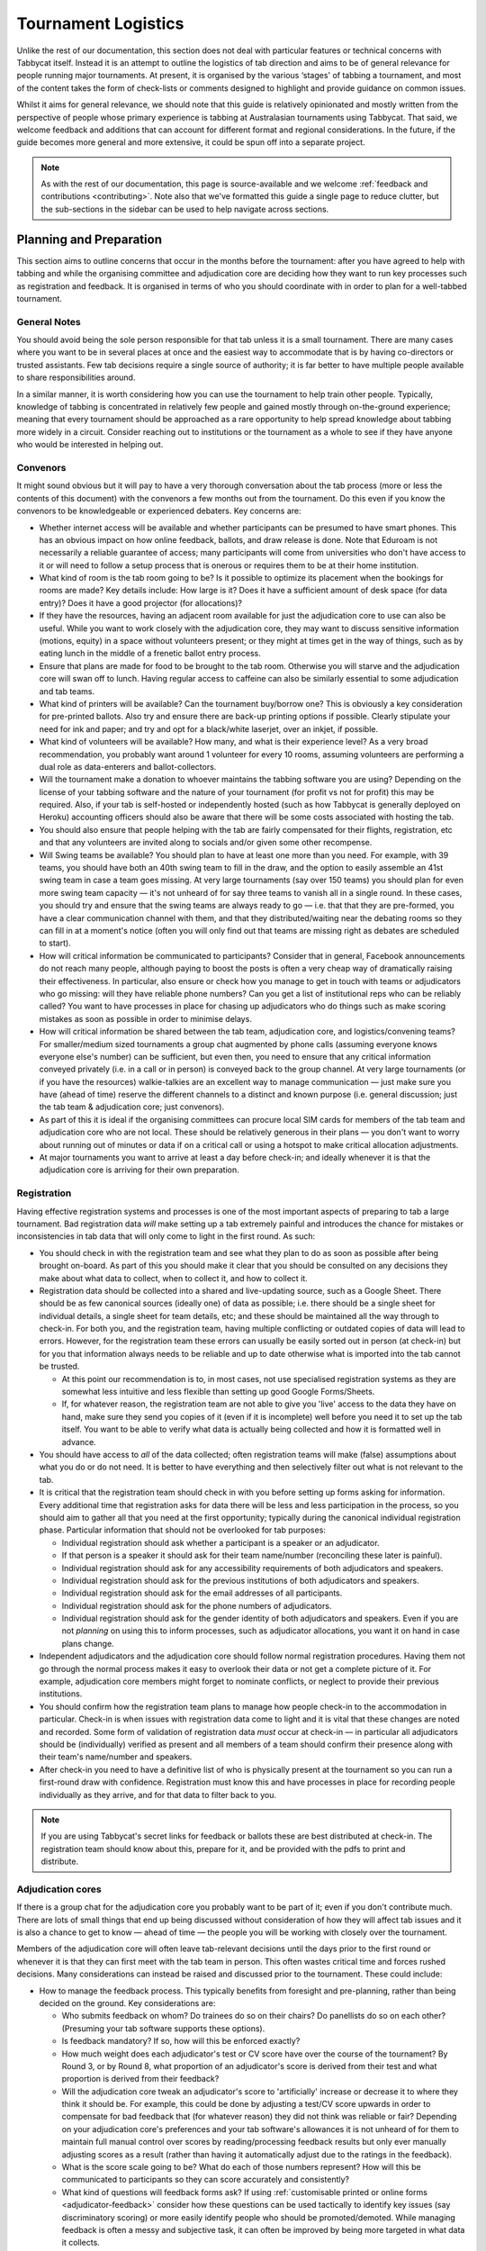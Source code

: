 .. tournament-logistics:

====================
Tournament Logistics
====================

Unlike the rest of our documentation, this section does not deal with particular features or technical concerns with Tabbycat itself. Instead it is an attempt to outline the logistics of tab direction and aims to be of general relevance for people running major tournaments. At present, it is organised by the various ‘stages' of tabbing a tournament, and most of the content takes the form of check-lists or comments designed to highlight and provide guidance on common issues.

Whilst it aims for general relevance, we should note that this guide is relatively opinionated and mostly written from the perspective of people whose primary experience is tabbing at Australasian tournaments using Tabbycat. That said, we welcome feedback and additions that can account for different format and regional considerations. In the future, if the guide becomes more general and more extensive, it could be spun off into a separate project.

.. note:: As with the rest of our documentation, this page is source-available and we welcome :ref:`feedback and contributions <contributing>`. Note also that we've formatted this guide a single page to reduce clutter, but the sub-sections in the sidebar can be used to help navigate across sections.

Planning and Preparation
========================

This section aims to outline concerns that occur in the months before the tournament: after you have agreed to help with tabbing and while the organising committee and adjudication core are deciding how they want to run key processes such as registration and feedback. It is organised in terms of who you should coordinate with in order to plan for a well-tabbed tournament.

General Notes
-------------

You should avoid being the sole person responsible for that tab unless it is a small tournament. There are many cases where you want to be in several places at once and the easiest way to accommodate that is by having co-directors or trusted assistants. Few tab decisions require a single source of authority; it is far better to have multiple people available to share responsibilities around.

In a similar manner, it is worth considering how you can use the tournament to help train other people. Typically, knowledge of tabbing is concentrated in relatively few people and gained mostly through on-the-ground experience; meaning that every tournament should be approached as a rare opportunity to help spread knowledge about tabbing more widely in a circuit. Consider reaching out to institutions or the tournament as a whole to see if they have anyone who would be interested in helping out.

Convenors
---------

It might sound obvious but it will pay to have a very thorough conversation about the tab process (more or less the contents of this document) with the convenors a few months out from the tournament. Do this even if you know the convenors to be knowledgeable or experienced debaters. Key concerns are:

.. rst-class:: spaced-list

- Whether internet access will be available and whether participants can be presumed to have smart phones. This has an obvious impact on how online feedback, ballots, and draw release is done. Note that Eduroam is not necessarily a reliable guarantee of access; many participants will come from universities who don't have access to it or will need to follow a setup process that is onerous or requires them to be at their home institution.
- What kind of room is the tab room going to be? Is it possible to optimize its placement when the bookings for rooms are made? Key details include: How large is it? Does it have a sufficient amount of desk space (for data entry)? Does it have a good projector (for allocations)?
- If they have the resources, having an adjacent room available for just the adjudication core to use can also be useful. While you want to work closely with the adjudication core, they may want to discuss sensitive information (motions, equity) in a space without volunteers present; or they might at times get in the way of things, such as by eating lunch in the middle of a frenetic ballot entry process.
- Ensure that plans are made for food to be brought to the tab room. Otherwise you will starve and the adjudication core will swan off to lunch. Having regular access to caffeine can also be similarly essential to some adjudication and tab teams.
- What kind of printers will be available? Can the tournament buy/borrow one? This is obviously a key consideration for pre-printed ballots. Also try and ensure there are back-up printing options if possible. Clearly stipulate your need for ink and paper; and try and opt for a black/white laserjet, over an inkjet, if possible.
- What kind of volunteers will be available? How many, and what is their experience level? As a very broad recommendation, you probably want around 1 volunteer for every 10 rooms, assuming volunteers are performing a dual role as data-enterers and ballot-collectors.
- Will the tournament make a donation to whoever maintains the tabbing software you are using? Depending on the license of your tabbing software and the nature of your tournament (for profit vs not for profit) this may be required. Also, if your tab is self-hosted or independently hosted (such as how Tabbycat is generally deployed on Heroku) accounting officers should also be aware that there will be some costs associated with hosting the tab.
- You should also ensure that people helping with the tab are fairly compensated for their flights, registration, etc and that any volunteers are invited along to socials and/or given some other recompense.
- Will Swing teams be available? You should plan to have at least one more than you need. For example, with 39 teams, you should have both an 40th swing team to fill in the draw, and the option to easily assemble an 41st swing team in case a team goes missing. At very large tournaments (say over 150 teams) you should plan for even more swing team capacity — it's not unheard of for say three teams to vanish all in a single round. In these cases, you should try and ensure that the swing teams are always ready to go — i.e. that that they are pre-formed, you have a clear communication channel with them, and that they distributed/waiting near the debating rooms so they can fill in at a moment's notice (often you will only find out that teams are missing right as debates are scheduled to start).
- How will critical information be communicated to participants? Consider that in general, Facebook announcements do not reach many people, although paying to boost the posts is often a very cheap way of dramatically raising their effectiveness. In particular, also ensure or check how you manage to get in touch with teams or adjudicators who go missing: will they have reliable phone numbers? Can you get a list of institutional reps who can be reliably called? You want to have processes in place for chasing up adjudicators who do things such as make scoring mistakes as soon as possible in order to minimise delays.
- How will critical information be shared between the tab team, adjudication core, and logistics/convening teams? For smaller/medium sized tournaments a group chat augmented by phone calls (assuming everyone knows everyone else's number) can be sufficient, but even then, you need to ensure that any critical information conveyed privately (i.e. in a call or in person) is conveyed back to the group channel. At very large tournaments (or if you have the resources) walkie-talkies are an excellent way to manage communication — just make sure you have (ahead of time) reserve the different channels to a distinct and known purpose (i.e. general discussion; just the tab team & adjudication core; just convenors).
- As part of this it is ideal if the organising committees can procure local SIM cards for members of the tab team and adjudication core who are not local. These should be relatively generous in their plans — you don't want to worry about running out of minutes or data if on a critical call or using a hotspot to make critical allocation adjustments.
- At major tournaments you want to arrive at least a day before check-in; and ideally whenever it is that the adjudication core is arriving for their own preparation.

Registration
------------

Having effective registration systems and processes is one of the most important aspects of preparing to tab a large tournament. Bad registration data *will* make setting up a tab extremely painful and introduces the chance for mistakes or inconsistencies in tab data that will only come to light in the first round. As such:

.. rst-class:: spaced-list

- You should check in with the registration team and see what they plan to do as soon as possible after being brought on-board. As part of this you should make it clear that you should be consulted on any decisions they make about what data to collect, when to collect it, and how to collect it.
- Registration data should be collected into a shared and live-updating source, such as a Google Sheet. There should be as few canonical sources (ideally one) of data as possible; i.e. there should be a single sheet for individual details, a single sheet for team details, etc; and these should be maintained all the way through to check-in. For both you, and the registration team, having multiple conflicting or outdated copies of data will lead to errors. However, for the registration team these errors can usually be easily sorted out in person (at check-in) but for you that information always needs to be reliable and up to date otherwise what is imported into the tab cannot be trusted.

  - At this point our recommendation is to, in most cases, not use specialised registration systems as they are somewhat less intuitive and less flexible than setting up good Google Forms/Sheets.

  - If, for whatever reason, the registration team are not able to give you 'live' access to the data they have on hand, make sure they send you copies of it (even if it is incomplete) well before you need it to set up the tab itself. You want to be able to verify what data is actually being collected and how it is formatted well in advance.

- You should have access to *all* of the data collected; often registration teams will make (false) assumptions about what you do or do not need. It is better to have everything and then selectively filter out what is not relevant to the tab.
- It is critical that the registration team should check in with you before setting up forms asking for information. Every additional time that registration asks for data there will be less and less participation in the process, so you should aim to gather all that you need at the first opportunity; typically during the canonical individual registration phase. Particular information that should not be overlooked for tab purposes:

  - Individual registration should ask whether a participant is a speaker or an adjudicator.
  - If that person is a speaker it should ask for their team name/number (reconciling these later is painful).
  - Individual registration should ask for any accessibility requirements of both adjudicators and speakers.
  - Individual registration should ask for the previous institutions of both adjudicators and speakers.
  - Individual registration should ask for the email addresses of all participants.
  - Individual registration should ask for the phone numbers of adjudicators.
  - Individual registration should ask for the gender identity of both adjudicators and speakers. Even if you are not *planning* on using this to inform processes, such as adjudicator allocations, you want it on hand in case plans change.

- Independent adjudicators and the adjudication core should follow normal registration procedures. Having them not go through the normal process makes it easy to overlook their data or not get a complete picture of it. For example, adjudication core members might forget to nominate conflicts, or neglect to provide their previous institutions.
- You should confirm how the registration team plans to manage how people check-in to the accommodation in particular. Check-in is when issues with registration data come to light and it is vital that these changes are noted and recorded. Some form of validation of registration data *must* occur at check-in — in particular all adjudicators should be (individually) verified as present and all members of a team should confirm their presence along with their team's name/number and speakers.
- After check-in you need to have a definitive list of who is physically present at the tournament so you can run a first-round draw with confidence. Registration must know this and have processes in place for recording people individually as they arrive, and for that data to filter back to you.

.. note:: If you are using Tabbycat's secret links for feedback or ballots these are best distributed at check-in. The registration team should know about this, prepare for it, and be provided with the pdfs to print and distribute.

Adjudication cores
------------------

If there is a group chat for the adjudication core you probably want to be part of it; even if you don't contribute much. There are lots of small things that end up being discussed without consideration of how they will affect tab issues and it is also a chance to get to know — ahead of time — the people you will be working with closely over the tournament.

Members of the adjudication core will often leave tab-relevant decisions until the days prior to the first round or whenever it is that they can first meet with the tab team in person. This often wastes critical time and forces rushed decisions. Many considerations can instead be raised and discussed prior to the tournament. These could include:

.. rst-class:: spaced-list

- How to manage the feedback process. This typically benefits from foresight and pre-planning, rather than being decided on the ground. Key considerations are:

  .. rst-class:: spaced-list

  - Who submits feedback on whom? Do trainees do so on their chairs? Do panellists do so on each other? (Presuming your tab software supports these options).
  - Is feedback mandatory? If so, how will this be enforced exactly?
  - How much weight does each adjudicator's test or CV score have over the course of the tournament? By Round 3, or by Round 8, what proportion of an adjudicator's score is derived from their test and what proportion is derived from their feedback?
  - Will the adjudication core tweak an adjudicator's score to 'artificially' increase or decrease it to where they think it should be. For example, this could be done by adjusting a test/CV score upwards in order to compensate for bad feedback that (for whatever reason) they did not think was reliable or fair? Depending on your adjudication core's preferences and your tab software's allowances it is not unheard of for them to maintain full manual control over scores by reading/processing feedback results but only ever manually adjusting scores as a result (rather than having it automatically adjust due to the ratings in the feedback).
  - What is the score scale going to be? What do each of those numbers represent? How will this be communicated to participants so they can score accurately and consistently?
  - What kind of questions will feedback forms ask? If using :ref:`customisable printed or online forms <adjudicator-feedback>` consider how these questions can be used tactically to identify key issues (say discriminatory scoring) or more easily identify people who should be promoted/demoted. While managing feedback is often a messy and subjective task, it can often be improved by being more targeted in what data it collects.
  - How will feedback be monitored, and how will this information feed back into the scores and allocations? At large tournaments it is not unusual for an adjudication core member to sit off each round to review and process feedback — there isn't really a good stretch of available time to do so otherwise. However even if doing this note that there are communication issues to manage here, as each adjudication core member will each end up with a relatively incomplete overview of the total volume of feedback.

- If possible it's nice to plan in advance for when the tab will be released (i.e. on the last night; the day after; etc.) as this often gets left to the last minute to be decided. Also the possibility of whether people can redact themselves from tabs should be raised, as that might be useful to inform participants of during online registration or tournament briefings. In a similar fashion, some adjudication cores might also want to limit speaker tabs to only a certain number of places, particularly at novice-centric tournaments.
- How to handle conflict collection; see the following section.
- How to handle the submission of scoresheets and feedback, primarily in terms of which parts of the process should be done online and offline. Some adjudication cores will have strong thoughts here; others will happily follow whatever you recommend. Key considerations:

  .. rst-class:: spaced-list

  - Paper-based feedback is much more taxing to enter than paper-based scoresheets —  typically there is much more of it; it asks for a greater variety of data; and it is submitted at inconsistent times. The one advantage is that it is easier to make feedback mandatory with paper, as you can ensure all teams and adjudicators have done so prior to leaving the room. Thus, in most cases, a good online feedback system is much more preferable than paper. If using paper be aware that you will need a lot of volunteers to ensure the feedback is collected promptly. If internet or smartphone access is limited at your tournament it is probably best to accommodate both paper-based and online methods.
  - The consequences of having incorrect or missing ballots are much more severe than for feedback. As such major tournaments use paper ballots in some form as the final stage in a checking process to ensure that the results of a debate are definitely correct — adjudicators will always make mistakes and while digital ballots can catch/prevent some types of error (i.e. a low point win) they can't catch others (assigning the wrong scores to the wrong speaker, nominating the wrong winning team, etc.). Assuming your software supports both options, the choice is thus whether to use a hybrid approach (online submission followed by paper verification) or to rely entirely on paper. A fully-paper based approach will be simpler for both yourself and adjudicators, and can be almost as efficient if you have a sufficient number of volunteers. In contrast, a hybrid approach will be potentially much faster if you are short of volunteers and if you expect that almost all adjudicators will have access to the internet, a smartphone, and are capable of following instructions.

.. note::  In some circuits, and when using some particular tab software, tournaments might run a 'dual tab' where there is a second, independent, version of the tab software and database into which all data is *also* entered. From what we understand this performs a dual role, as both a backup system that can take over from the main one (say if internet access drops) and as a way of verifying ballot data (by comparing draws or databases between software rather than having a two-step entry process operating for a single tab). This practice seems obsolete when working with modern web-based tab software that is capable of backing up and restoring to an offline system, but we would like to hear your feedback if you think that is not the case.

Conflicts/Clashes (registration/equity/adjudication core)
---------------------------------------------------------

.. rst-class:: spaced-list

- There should always be a *single* means of collecting conflicts (i.e. a single Google Sheet/Form) and all conflicts should go through it. Because the nature of this data is sensitive and evolving, there must be a single location where it can be easily captured and verified as having been entered into the tab. Conflicts data should never be spread across a loose collection of emails/personal messages/spreadsheets; otherwise keeping track and knowing which ones have been entered into the system will be painful and error prone. Get in touch with equity and registration in advance and make it clear that they should not make their own conflicts form; or if they've already made one, make sure you adopt it and have access/control of it.
- Conflicts should, ideally, *only be collected after a participants list has been published* and requests for people to nominate conflicts should also be sent out as few times as possible. Most people will only fill this form in once, so it is vital that when asked to nominate conflicts they have as much information as they need to do so comprehensively. Without a public and reasonably-complete participants list people will either nominate conflicts that are not present (wasting your time in cross-referencing data) or not realise someone is present and raise the conflict at a later, less opportune time.
- In some circuits only adjudicators are allowed to nominate conflicts because of the risk of teams using conflicts 'tactically' to block adjudicators that they think are terrible judges. However, having teams nominate conflicts can be useful: adjudicators may overlook a conflict or there may be equity-based reasons that a conflict is non-symmetrical. This trade-off can be handled in two ways:

  .. rst-class:: spaced-list

  - Not allow teams to nominate conflicts during registration; but allow them to approach equity teams before, or during, the tournament to identify the conflict. Equity can then raise the issue with the tab team and adjudication core and it can be added to the tab.
  - Allow teams to nominate conflicts during registration; but have the adjudication core review the data for 'tactical' conflicts. These are usually relatively easily identified, although can be overlooked if the adjudication core does not know the participants or their region/circuit well. The adjudication core can then override the conflict, discuss it with the teams, or raise it with equity. However, if going down this route, the tab team should discuss with the adjudication core how to manage this process well-ahead of the tournament, and ensure they actually do review the conflicts prior to the first round — otherwise it will likely surface during an allocation and become a major distraction during a critical time period.

- As mentioned in the previous section, the adjudication core (possibly with equity) should provide some degree of guidance about what kinds of debating-related conflicts should be provided. People should be able to self-define what constitutes a conflict, but there are circumstances where they are overly cautious and can be reassured that it is not necessary. The opposite problem may occur also, where many people may have a very high bar for what defines a conflict which could lead to perceptions of bias from other participants.
- Generally, it is preferable that each form nominates a single conflict, and people are asked to re-submit for each conflict they are adding.

  - To save you some hassle the conflict form should make this very clear (i.e. that one conflict = one submission; ensure the field labels reinforce this)
  - The conflict form should also make clear that you shouldn't use the form if you don't have any conflicts (i.e. people will submit 'None', 'None' etc)
  - The conflicts form should also make clear that adjudicator's don't need to submit a conflict for their current institution and that team's don't need to submit conflicts for adjudicators from their current institution.

- In poorly-structured conflict forms, identifying exactly who is doing the conflicting and who is being conflicted is a nightmare. You want to structure the questions to minimise this ambiguity. A form should definitely ask:

  - Who are you (the conflict-specifier)?
  - Are you a team or an adjudicator?
  - Which institution are you from?
  - If part of a team, which team are you in?
  - Who are you conflicting?
  - Are they a team or an adjudicator?
  - Which institution are they from?
  - If they are in a team, which team is it?
  - Have previously attended any other institutions; or have other reasons to conflict entire institutions? If so, specify those institutions.

- Note that this last question can be tricky to deal with; good tab software will let you conflict an adjudicator from an institution other than their own, but it is harder to mark an individual team as having members previously attending another institution. These circumstances are rare and typically very 'soft' conflicts but are probably best handled by creating individual conflicts between that team and adjudicators from the previous institution in question.
- Adjudication core members will often not nominate their own conflicts, instead presuming that they will notice and correct them during allocations. They often forget or overlook this. Their conflicts should be entered as per normal.

Scheduling (convenors / venue organisers)
-----------------------------------------

One of the easiest ways to have things run late is to set an unrealistic schedule. As much as possible the timing allocated to rounds (inclusive of events such as lunch or committee forums) should conform to an even distribution of how long it takes to process results and create a draw/allocation — you don't want to be in a position where particular rounds have too much time and others too little time to spend on allocations and other crucial tasks. This is something that should definitely be worked on in conjunction with convenors and other critical parties before they lock down timing details with food suppliers or the operators of the debating venues.

Note also that in most circumstances it is preferable to create a draw and allocation for the first round of the next day the night before the round is to begin. This time should be built into the schedule of the previous day, and raised with the adjudication core so they don't expect to be able to immediately depart after the day's rounds are done.

Below is the time taken within each round at Australs 2017. For context, this was neither a particular efficiently or inefficiently tabbed tournament. Notable details:

.. rst-class:: spaced-list

- The tournament was ~40 rooms each round and had access to 3-6 runners and data enterers. Paper ballots were pre-printed and distributed by runners to rooms prior to the debates starting, then collected sometime after the 15 minute deliberation period. Feedback was submitted online. At Australs all adjudicators (excluding trainees) submit their own ballots.
- The adjudication core were neither particularly slow nor fast in allocating adjudicators compared to other adjudication cores. At Australs most adjudication cores will create allocations by first running an automatic allocation then extensively tweaking the results.
- There were no serious issues that delayed the tabbing of any particular round beyond the routine and expected issues of last-minute draw changes, adjudicators producing incomprehensible ballots, etc.
- Whilst the tab ran relatively quickly, there were minor delays because of mismatches between the planned schedule and the optimal schedule from a tab perspective.
- A round at Australs takes around 2 hours from a debater's perspective: 30m of prep, ~60m for a debate, ~15m for deliberation, and ~15m for the oral adjudication and feedback.
- We didn't note the timing of data-entry in Round 8 as there was no time pressure. After data entry was finished, finalising and double-checking the breaks took through to ~7-8pm.

======================  ===============  ===============  ===============  ===============  ===============  ===============  ================  ===============
Day                     One                                                Two                                                Three
----------------------  -------------------------------------------------  -------------------------------------------------  ---------------------------------
Round                   1                2                3                4                5                6                7                 8
======================  ===============  ===============  ===============  ===============  ===============  ===============  ================  ===============
Draw generated          *Night prior**   12:43            16:12            19:17*           12:05            15:46            19:10*            12:07
Allocation finished     *Night prior**   13:17 ``+34m``   16:36 ``+24m``   20:28* ``+71m``  12:58 ``+53m``   16:24 ``+38m``   21:30* ``+140m``  13:25 ``+78m``
Motions released        09:28            13:50 ``+33m``   16:47 ``+11m``   09:22            13:14 ``+16m``   16:40 ``+16m``   9:30              14:18 ``+53m``
First ballot received   11:51 ``+143m``  15:46 ``+116m``  18:52 ``+125m``  11:18 ``+116m``  15:13 ``+119m``  18:40 ``+120m``  11:35 ``+125m``   ?
Last ballot confirmed   12:38 ``+47m``   16:07 ``+21m``   19:15 ``+23m``   12:05 ``+47m``   15:44 ``+31m``   19:09 ``+29m``   12:06 ``+31m``    ?
======================  ===============  ===============  ===============  ===============  ===============  ===============  ================  ===============

Tab Setup
=========

Setting up a tab site is the most technically challenging (or at least annoying) part of tabbing. It is where you need to reconcile large amounts of data and configure a variety of settings to ensure everything will run without issues during rounds. While this is often done a day or two before the tournament, ideally you should look to do as much as possible in the week or two beforehand where there is much less time pressure.

Importing data: workflow
------------------------

.. rst-class:: spaced-list

- First check with registration people if their data is complete, and if not who is missing. If it's only a few people it's viable (for tab purposes) to use place-holders for them, as long as you remember to follow up and edit their data manually later.
- Familiarise yourself with the different methods for importing data into your tabbing program. Typically, these include options for bulk-importing spreadsheets, for adding information piece-by-piece through a graphical interface, or a hybrid system. Depending on your tabbing software it may be easiest to first set up your tournament on a local copy of the tab (where it will be faster to rectify mistakes) and transfer the data to the live site when everything is mostly complete.

.. note:: If you are using Tabbycat our spreadsheet importer is definitely easiest to use on a local copy; however using the visual importer is perfectly viable for larger tournaments if you are not comfortable with the command line. When using the spreadsheet importer note that it will likely take several iterations to get the data to import cleanly as there will typically be small mismatches in speaker/institution names and the like.

- If the tournament (or the host society) has their own domain name and your tab software is self-hosted consider whether you want to set up the tab site on their domain so that the URL is nicer and/or easier to type.

.. note:: If you are using Tabbycat, and deploying to Heroku, be sure to read our documentation about the size of Postgres database your tournament will require. Setting up the correct size of database from the start is the best way to go, as transferring information at a later stage is a hassle and could delay the tab at inopportune times.

Importing data: regions/societies
---------------------------------

.. rst-class:: spaced-list

- Societies will often have special names that they like to use in draws (that are not the same as their institution's name or acronym). These can be gathered from institutional reps or from prior tabs. When in doubt, err on the colloquial / most recognisable name; particularly for formats where teams need to find each other prior to the debate.
- If your tabbing software has methods for assigning region information to teams and adjudicators (for diversity purposes) determine with the adjudication core the types of regions that will be used.

Importing data: participants
----------------------------

.. rst-class:: spaced-list

- Check you have emails/phone numbers included in your data that will be imported (presuming your tabbing software supports this) there are useful to have on hand later for either emailing out information or quickly following up errant adjudicators.
- Often, the easiest way to prepare registration data for tab imports is to create new tabs in the registration spreadsheet, and use referencing to automatically order and arrange their data into the format your tab software wants. If the registration data changes significantly this will also make it easier to re-import things.
- Often some adjudicators, typically local independents, may not be available for all rounds. Try and find out who this affects and when; once data has been imported you can :ref:`pre-check these adjudicators in and out of rounds <availability>` (if your tab software supports this; otherwise note it for later).
- Remember that the swing team(s) probably also need to be imported into the tab.

Data import: rooms
------------------

.. rst-class:: spaced-list

- Ideally you want not just a list of rooms, but also of their types and categories — i.e. what building a room is in and/or it will be coded so that participants can find it.
- You want to know if access to some rooms is conditional; i.e. if some rooms are only available for some rounds. Again, if your tab software supports it you can :ref:`record this availability information into the system <availability>` (once data is imported) otherwise you can note it for later.
- Registration should have collected information about accessibility requirements; they should be imported into your tab software (if it :ref:`supports automatically matching accessibility requirements <venue-constraints>`) or noted for later. In general you will also want to use a similar process to ensure that members of the adjudication core are assigned rooms that are close to the tab room.
- You also want some idea of priority; that is to say if some rooms are inconvenient (and you have more rooms than you need) they should be marked as a low priority so they will be allocated only if needed. Again, this might be automatically done by your tab software or something you will need to note and manually change after each draw is made.

Data import: adjudicator test/CV scores
---------------------------------------

- Ideally the adjudication core should do this themselves as they are marking the test or scoring CVs. If they won't, or you don't trust them with full tab access, be prepared to do so yourself.

Data import: tab access
-----------------------

- Set up user accounts for the adjudication core with dummy passwords (they can change them later).
- Set up user accounts for runners/assistants with dummy passwords (they can change them later).

.. note:: If using Tabbycat and using online ballots or feedback with the private URLs method, participants should be emailed out their private URLs before they start travelling to arrive at the tournament (i.e. when they have a reasonable chance of checking their email). This can be done using the inbuilt pages on Tabbycat, or by importing participants data into a service such as Mailchimp.

Pre-Rounds Setup
================

Setting up the tab room
-----------------------

This is typically the first order of business, as all future pre-round setup tasks (i.e. training the adjudication core, testing printing, etc.) are better for being done in the same space that will be used throughout the rounds. Once you're in the space there are a couple of small checks to run through before the larger question of how to arrange and use the space should be tackled:

.. rst-class:: spaced-list

- Check with convenors whether things can be left in the tab room overnight. If they can't you'll need to make plans for how to move any big items (printers; ballot stacks) to and from the tab room each day.
- Check that the internet access in the tab room is reliable.
- Check that the projector system works, both with whatever wired-in computer is in the room and when connected to your laptop.
- Check what items either yourself, or the organisers, have at hand and check if anything needs to be acquired before the next day. Critical items for tab rooms are typically:

  .. rst-class:: spaced-list

  - An extension cord with multi box; ideally a pair of each.
  - Whiteboard markers (assuming there is a whiteboard) otherwise permanent markers and large sheets of paper (i.e. A2) can suffice.
  - Boxes. Lots of boxes. Loose ballots are a source of confusion and error, so you want some way of temporarily storing ballots as they proceed through the entering and checking process. You probably want at least three large boxes (for ballots to-enter, ballots to-check, and finished ballots) but more will be useful.
  - Spare printing ink/toner, and paper for the printer. Ideally your paper would be multi-coloured, with each colour being used for a different round. Pastel colours are ideal, and you ideally want at least three different colours so that you don't have to repeat a colour within the same day. Be sure to calculate how many sheets you will need per round and ensure you have a generous number of spares.
  - If tabbing a format that can produce multiple ballots per-debate, staplers are essential to keep those ballots organised. Buy at least two sturdy ones.

- Non-essential, but often useful to have items:

  .. rst-class:: spaced-list

  - Whatever dongles/adapters you need to connect your laptop to the projectors, both in the tab room and in the briefing room.
  - An Ethernet cable (or two) as a backup option if WiFi drops or is overloaded.
  - Post-it notes are a great way to temporarily mark ballots with information; typically used to indicate ballots that need correcting.
  - You'll often need to make impromptu signs; sticky tape and/or blu-tack are good here
  - Spare pens for the people doing data entry to use
  - Trash bags for collecting rubbish as it accumulates
  - A Chrome Cast can occasionally be very useful if a projector or screen doesn't have accessible input cables or so that you can use a projector without having your laptop tethered to a particular podium and desk.

If you haven't already it's a good idea to check your printing setup by printing off a bunch of generic ballots and feedback forms to have on hand if the need arises (i.e. a ballot is missing and needs to go out ASAP; or if someone can't do feedback online and needs to do so on paper). At worst, the blank ballots you print can be used for the out-rounds. While printing these off, time how long it takes the printer to print say 25 ballots and extrapolate from that to figure out how long it will take to print the entire round's worth of ballots. Note that if printing off a round's ballots is relatively quick it can be useful to delay it in order to better accommodate any last-minute changes to the draw that happen post-announcement. It's also worth thinking about how you (or at least who will) group up the printed ballots in order to distribute them to runners.

At this point you should also set up whatever process you need for managing runners and the ballot collection process. At a minimum, this should probably be a spreadsheet or a list on a whiteboard outlining the different groups of rooms with spaces to mark in which runners are delivering/collecting ballots for each location. Who is running where might change from day to day and should be kept updated. It should also have some method for contacting each runner (i.e. a cell phone number).

The question of how to arrange the actual room is one with many answers, and is obviously shaped by the peculiarities of the space itself. However there needs to be some system behind it so that people know exactly where to go and what to do when there is time pressure.

The key consideration behind this system is typically the 'flow' of ballots: what happens after they are brought back from runners, but before they are completely entered into the system. Think through how you want this process to operate and how the space can be arranged to make each step as smooth as possible. Considerations:

.. rst-class:: spaced-list

- When runners initially return a big stack of ballots, what happens? They could be transferred directly to the data-enterers to start on, but it is often useful to have preliminary checks here in order to keep the job of the data-enterers as simple as possible. These checks could include:

  .. rst-class:: spaced-list

  - For formats with multiple ballots per-debate, you typically want to identify and staple together all the ballots from a given panel.
  - For tournaments where ballots are liable to go missing (or for when you have plenty of data-enterers and want peace of mind) it is worth using the :ref:`ballot 'check-in' system of your tab software <data-entry>` (if it has one) to mark off ballots as physically present in the tab room. This allows you to quickly identify which ballots are missing and begin tracking them down earlier than you would do otherwise if just waiting for the 'to enter' pile to be exhausted.
  - Depending on your preferences and resources, ballots could at this stage be checked for errors. This could include a basic sweep for missing information (i.e. totals) or a comprehensive sweep that includes checking math errors, ambiguous handwriting, low-point wins, etc.). While this will delay the time between ballots arriving and being entered, it will mean that you can start correcting ballots sooner, and lessens the burden on (potentially inexperienced) data-enterers to check and catch these. If you have many runners, and they are familiar with how debating scoring works, this is recommended.

- Once this preliminary step has occurred the next task is actually entering the ballots. The number of steps here is dependent on your tab software and tab settings; you might have had the 'draft' ballot be submitted online by chairs or you might have the whole two-step process of a 'draft' ballot entry and the 'confirmed' ballot entry taking place within the tab room. Considerations:

  .. rst-class:: spaced-list

  - Regardless of whether you are working with a one-step or a two-step process, you want to arrange the tables where data-enterers are sitting such that their need to move is minimised. That might mean either having a central inbox of ballots to enter in the centre of the tables (such that everyone can reach it) or having multiple 'clusters' of enterers around boxes.
  - If working with a two-step process you want those two steps to be an active part of the spatial arrangement. That is to say, typically there will be a grouping of enterers who are working on the initial ballot entry (clustered around a box or boxes) and then a separate 'downstream' grouping of enterers that work on confirming/validating those entries. Depending on the size of tournament and quantity of runners, you either want it so that individuals from the first group can easily pass their ballots to the box of the second group; i.e. by reaching across the table or walking a short distance. At huge tournaments, you might want a dedicated person to transfer ballots between boxes to prevent enterers having to get up.
  - In a two-step process people may need to transfer roles, as generally you want to prioritise entry and then validation. Often this isn't necessarily much more efficient, but if 'rebalancing' the roles make sure that the spaces assigned to each role can accommodate extra people, and that people physically move to occupy each role.
  - In general, you want to minimise the number of ballots that each enterer feels the need to 'hoard' to work through to keep the work evenly distributed. If people are taking a large number of ballots to process, at the final stages of entering some people will have a bunch to work through while others will be finished. Making it easy to collect and pass on ballots in the space itself helps cut down on this while keeping entry efficient.
  - While the exact spatial arrangement depends on your numbers and what furniture is available, a long rectangle is a good starting point as the ballot process is in general linear (check, enter, validate, finish). Typically, this might look like a series of tables in a row with enterers sitting on either side and with the various ballot boxes in the middle.
  - When ballots have finished being entered/validated there definitely should be some sort of final 'done' box. Take care how ballots are put here, a common source of error is people putting ballots there before they are fully finished.
  - When ballots need to be corrected you generally want to 'extract' them from this process and hand them off to a tab-director or assistant to chase up and collect. There should be a forethought process for managing this; and ideally a dedicated space for it to prevent ballots being lost and to make it easy to identify ongoing issues. This might look like a process of sticking a post-it note (outlining the error) to the ballot, and then pulling it from entry/validation and placing it on a desk. Ideally you also want one of the tab directors always *not* doing data entry so that they are immediately available to manage this process.

Training volunteers
-------------------

If at all feasible, you want to train the volunteers acting as runners and/or data enterers the day *before* the tournament starts; otherwise the first round will be rough. It's generally a good idea for this training session to generally mirror the process of running a round. It's also generally a good idea that — even if you have enough people for dedicated runner and data-enterer roles — to train all volunteers so that they are familiar with each role and can fill in if needed. This has a couple of stages:

.. rst-class:: spaced-list

1. Introductions and details

  .. rst-class:: spaced-list

  - Volunteering is typically thankless and often stressful. It's also quite a dull and mechanical process: deliver paper; collect paper; enter numbers; check numbers. Given the rather unglamorous nature of their role you want your volunteers to feel welcome and a crucial part of a wider team. When meeting everyone for the first time try to run the introductions in a non-perfunctory manner and get to know people's background/interests and outline how valuable they are to the tournament.
  - As part of this process you should note their cell phone numbers or whatever means you will use to coordinate communication between the team.
  - Figure out what will be happening during downtime and how you can make it more enjoyable. Would volunteers like to watch debates, work in the tab room, etc. Is there anything they would like during those down times (music, snacks, coffee, etc.).

2. Rooms and Running

  .. rst-class:: spaced-list

  - If runners are unfamiliar with debating in general, outline the basics of what draws are, what ballots are actually for, and what this process looks like from a debater's perspective.
  - Outline how/when the printing process occurs and who will sort/assign the ballots. Now is a good time to assign different runners to the different groups/rooms that they will be working with.
  - It is critical that, as a group, you actually go to every one of the venue groups and identify all of the venue rooms that are listed so that everyone knows exactly where to go. This may take some time. But it is a good chance to both check those rooms actually exist and pre-identify any problems that might occur with runners and debaters finding them.
  - Outline in general what happens during ballot collecting: when to do it, how to approach chairs, what to do if they are slow or delayed. You should raise the chance of chairs being belligerent and outline how they (and you) should deal with this.
  - If you are having runners pre-check ballots it's a good idea to fill out a few 'bad' ballots to demonstrate the kinds of checking required. If you are using any communication systems (i.e. having runners mark off buildings as 'done' in an online system) go through that now also.

3. Data entry and checking

  .. rst-class:: spaced-list

  - Before starting, setup logins for everyone and show them how to login. Also get an idea of what devices they will be using, or can bring, for data entry purposes. Check/ensure that they will have internet access on those devices.
  - Run through this in the actual tab room; illustrating examples with actual ballots and going through the roles in the actual spots in which they will occur.
  - Run through how the seating/table/box arrangement works and the types of roles at different positions.
  - Emphasise that in general, any ambiguities should be raised with the tab directors/assistants; i.e. that you should never guess about ballots but instead always delegate resolving issues to someone else.
  - Run through the different edge cases and things to check during entry. For example, iron-person speeches, mismatched totals, entering the wrong ballot for the wrong panellist, etc. (see section below). Be sure to also go through what happens when the validation step fails; i.e. when a ballot needs to be re-entered.

Training the adjudication core
------------------------------

Typically making the first-round's draw and allocation is the best time to really run through how your tab software and processes work in a 'real' environment as well as the expectations surrounding their and your role. Generous amounts of time should be budgeted for this; it's not uncommon for it to take up most of an evening. It's also worth having an older tab, or a tab full of fake data handy in order to show them how, say, the feedback or allocation interfaces look like when full of data.

To kick off you should probably set up tab logins for the adjudication core as necessary, outline what kinds of access they have, and (particularly if they haven't used your tab software before) outline broadly what pages they should and shouldn't access. In particular, show them how to find and parse feedback as that is often the interface where they will be spending most of their time individually. As part of this tour outline (if you haven't already) how feedback will work, as well as the means by which the adjudication core can use the tab software to keep track of feedback as it comes in. Ideally some sort of general strategy should be formed for this, so that particular people sit out rounds, or are delegated the task of catching up on feedback at other points.

Depending on how many runners you have it may be necessary, or beneficial, if the adjudication core helps out with data entry. However, if you go down this route the adjudication core need to be highly trained; they are often much more likely than volunteers (who are less self-confident and have more experience) to make errors. Whether you do or don't do this, ensure that adjudication core members know to come to the tab room ASAP after they have finished adjudications rather than swanning around socialising or going to lunch. Draws will often be held up just by the fact that not enough adjudication core members are present to start or finish an allocation.

The first-round allocation is the last thing you want to cover. It is typically your only change to slowly and comprehensively walk the adjudication core through the allocation interface and the allocation system.

Allocation interfaces, while often complex, should be stepped through so that the adjudication core knows precisely how to operate it themselves (if needed). They should know what it can (and can't do) and how the different features can be used and activated. For example, diversity highlights might be an optional toggle (in which case you explain how to active it, when to do so, and what it represents) or there might be parts of the interface that detail information such as a room's liveness, energy, or bracket which should be highlighted and explained (i.e. how 'liveness' is determined).

Secondly, and most importantly, is outlining how the automated process of adjudicator allocation operates, and how this can be made to match the adjudication core's preferences. Typically, you want to rely on automatic adjudicator allocations as much as possible in order to decrease the time taken to do an allocation; however every adjudication core has a different philosophy on what their perfect allocation looks like, and it is your job to try and align that ideal with what the automated system produces as much as is possible. The precursor to this is yourself knowing how your tab system allocation works: what is the relationship between a debate's bracket (or assigned priority/energy) and the numeric ranking of the automatically generated panel? Does the software optimise panel strength for a voting majority, or across all panellists? When does the software allocate solo chairs over panels? How does it avoid conflicts? Does it have (and enforce) particular expectations for a given adjudicator's score; or does it rely on a more relative comparison? The answers to the questions will often be dramatically different between different programs and you should know them in advance.

Most tab software will have at least some options for you to configure those automated processes — either by changing the automatic allocation's parameters directly or by controlling the ranking and feedback systems that feed into it. The first round is the prime opportunity to configure these options so that they align as close as possible with the priorities of the adjudication core. If your feedback ranking system is mismatched with how you expect the automatic allocation to place adjudicators, or if the distribution of adjudicators across the draw is not what you expect, the adjudication core will end up wasting significant amounts of time adjusting allocations. Even if things work well using the default settings, ensure you experiment and demonstrate the consequences of changing the settings just to show that it can be done, what the general effects are, and to see if there are even-better configurations.

.. note:: This process of tweaking the automatic allocation settings is one you should also revisit as the rounds progress.

How to approach diversity (typically in terms of region and gender) across an allocation in particular is something that some members of an adjudication core will not have had to consider in the context of a large tournament with time pressure or in terms of having to make explicit trade-offs. Again, you should make it clear how the software can accommodate this, and get the adjudication core to plan for how (in general) they want to approach this. Often it will form the final phase of the allocation process, and so can easily be forgotten or skipped over; or people will have different philosophies of how to approach this which are only raised at critical points.

Outline that there will usually be a trade-off between the quality of each allocations and the speed at which the tournament runs. When time is not a factor, many adjudication cores will often take an hour or more in order to create a perfect allocation; but they should know that aiming for perfection during many rounds will break the schedule. You should try and get them to set some sort of time goal for allocations, and (during the rounds) ensure that they are aware of when they are going too fast or too slow. Depending on your personal preferences and the norms surrounding tab direction in your circuit you may want to actually enforce these time limits.

Finally, outline how you will all communicate. Again, there should be a single medium for this so that everyone knows what is going on; and this is ideally something that has been planned out beforehand with them and the organising committee. But at this point the tab team may have expanded, or there may be better options than what was being used previously. It's also worth outlining which parts of the tab team will generally be doing what roles and where — i.e. who will be rolling the draw, who will be chasing up people, etc.

Preparing a briefing
--------------------

.. rst-class:: spaced-list

- At large tournaments there should be some form of briefing covering ballots and feedback process, even if it is just a quick one. Usually you will want to be the person to design and deliver this; other people less-familiar with the system may miss details.
- Liaise with convenors and the other people doing briefings to ensure (a) they know you're doing one; and (b) you are not overlapping in terms of content.
- See the last section of this document for notes on what can be useful to include here

Final checks
------------

.. rst-class:: spaced-list

- Check if the convenors have made a map that clearly outlines where the rooms are. Ensure it's clear and post it to either the tab site (ideally) or somewhere like Facebook.
- Check that convenors have some sort of way-finding system in place, i.e. chalked directions or colour-coded signs. Check these colour codes match the names of your venues.
- Check that the draw types are correct for each round in the tab system.
- Check with adjudication core if/when there are silent rounds and that these are correct in the edit database area.
- Check how the draw will be displayed and managed. Is the projector good; how big does the text size need to be? How fast is the scroll?
- If you will pre-print ballots, check that you've set the "return ballots to" configuration setting; even if it just says "to runners".

Managing Rounds
===============

Once everything has been set up and everyone knows what they should do, the actual process of running each round should go smoothly. It probably won't though. The earlier sections should have laid out the ideal process for managing data entry and allocations, so this section will instead focus on what can go wrong and what to keep an eye out for.

Disaster scenarios
------------------

There are two broad classes of disaster scenarios here. The first, and more rare case is when either internet access at the venue goes out or if a web service that your tab software depends on has an outage (for example, both Tabbie 2 and Heroku-deployed Tabbycat instances depend on Amazon Web Services). The first can at least be solved temporarily if tethering is available, but if that is not possible (or the latter case occurs) you may need to switch to using an offline copy of that tab by restoring from a backup if the outage is non-transient.

Obviously, for this to work, you should be taking regular backups using whatever mechanism your tab software allows. Key times to do so are critical events such as finishing entering a round's data or finalising an adjudication allocation as these are especially difficult to recreate. Importantly, these backups are only useful to you if you have a downloaded copy of them; ideally download to a Dropbox or some other cloud service that will spread them across multiple computers and an online service.

Having an outage of internet access or a key web service go down to the point of having to switch to an offline tab is an exceedingly rare event, but one worth planning for at large tournaments. That is to say you should ideally have an offline copy of your tabbing software setup on your local machine, and know how to restore a backup to it if necessary.

Backups are also useful as guards against a much more common source of error: data loss caused by user error. It is not unheard of for even experienced tab directors (or inexperienced adjudication core members) to accidentally delete an entire allocation, delete a round, or some other form of destructive action that would require a lot of work to redo. Taking backups at key points, and knowing how to restore them (to the online copy of the tab) is a useful — and occasionally essential — skill.

.. note:: The much more common source of a major tab disruption is a major user-error or a bug within your tab software itself. Fixing these will be highly-context dependent and the best way you can prepare for them is to know your tab software well enough to understand what might have caused it or be able to contact someone else who does. That said, having backups on hand can also allow you to restore your database to before the bug or user-error occurred and try to proceed without re-triggering it.

Expected problems
-----------------

Incorrect ballots are an inevitable tragedy. Many more optimistic tab directors will imagine that these can be prevented through sufficiently detailed briefings, recurring public shamings, or fool-proof ballot designs. While these might help in cutting down the number of errors, eliminating them entirely seems to be an unachievable goal. Note that this is particularly true at international tournaments and/or at tournaments that draw participants from circuits which have more than one predominant format.

While debaters as a whole display astonishing levels of innovation in discovering new ways to incorrectly fill in a ballot, there are a couple of broad cases that you should look out for an prepare people to deal with:

.. rst-class:: spaced-list

1. Not adding up scores correctly. Pretty much everyone who does this will note that this is the first time that it has ever happened to them.
2. Omitting some information. Most common are not filling in total scores, the nominating winner, or the margin. Having omitted an entire team's scores or speaker names is not uncommon.
3. Scores that are outside the range.
4. Low-point wins, or tied-point wins. Typically occurs in conjunction with (1).
5. Poor handwriting rendering numbers illegible. While one could 'guess' whether a number is in fact a 6 or a 5 based on a team's total score, doing so is dangerous as it assumes that the person hasn't also done (1).
6. 'Correcting' information in an ambiguous way. For example, using arrows to swap a speaker's order (which is typically circular/ambiguous) or drawing numbers over other numbers in a way that makes it unclear which is the original and which is the replacement.
7. Ballots just going entirely missing because either a runner missed the room, the chair forgot to return it, or the chair just left it in the room.

Ballots aside, there are a number of other common occurrences that will necessitate changes to the drawn and allocations:

.. rst-class:: spaced-list

1. Teams will not turn up to debates, or turn up to debates extremely late. In both cases they will often not notify anyone. Aside from needing to swap in a swing team in their place in the draw, it's worth keeping in mind that the necessity of a swing team might not be known until right when debates are about to start (which can lead to issues if you assume trainees or runners will be filling up the 'spare' swing team).
2. Adjudicators will also go missing. As with teams this can usually be caught during roll call; but might also not be known up until debates start. If the adjudication core is available they can make adjustments, but often you will need to make a call as to whether to form an even-sized panel or to redistribute adjudicators from elsewhere.
3. When a draw is released there will often be conflicts that were unknown to the tab system, and will necessitate making changes to the draw post-release. It's important that when making these changes you keep a clear record of what needs to change (if there are multiple swaps needed it can get tricky to keep track of) and ensure that all parties involved know about where they are being swapped to.

Ongoing checks
--------------

You will have a decent amount of downtime during rounds when debates are happening. A couple of things it's worth keeping an eye on during that time:

.. rst-class:: spaced-list

- Ensuring your backups have been taken and downloaded.
- Ensuring the tab room isn't devolving into a mess.
- If you can be bothered (and if no adjudication core member is doing so) reviewing feedback for critical issues (i.e. comments highlighting severe issues, or chairs getting very low scores) is a good way to be useful. If using paper-based feedback this can look like physically separating out these feedback forms for the attention of the adjudication core; while if using online feedback systems you may want to keep a collection of browser tabs to show.
- Chasing up the language committee (if one exists for this tournament) to confirm which teams are in which category and what their break preferences are (if multiple breaks are not allowed). You want to have this information confirmed as soon as possible as it becomes of critical value to allocations once the draw starts segmenting into live/dead rooms.
- Reviewing how efficiently things are running and whether there are any bottlenecks that can be better addressed in the next round. It's generally a good idea to (on a whiteboard or a spreadsheet) keep track of how long each stage of a round is taking (running, data-entry, allocation) and what (if anything) is causing delays.

.. note:: If hosting Tabbycat on Heroku, keep an eye on the metrics section of the dashboard area, noting if there are 'timeout errors' and what the average response times are. Adding more dynos should help with both.

Breaks and Break Rounds
=======================

Generating the adjudicator's break
----------------------------------

Determining the adjudicator break generally involves a complex set of considerations rather than strictly ranking based on feedback. As such most adjudication cores will use whiteboards or Google docs to draft and discuss the possible options. One thing to note here is that breaking adjudicators will need to be marked as such in the tab at some point (both so they can be on future draws, and for publication) so you want to be careful that the tab is the final source of authority here — it is easy for information to get out of sync between what the adjudication core is using to draft the break and the system.

When the adjudication core is determining the break ensure that they have an idea of the *quantity* of adjudicators needed (breaking too few or too many will cause issues) and whether there are any special considerations (such as having conflicts with large portions of the draw, or leaving at a given point) that involve a specific adjudicator being considered.

Generating the team break
-------------------------

Before doing so in an automated fashion, first check in your tab software whether all teams are assigned to the right break categories. Depending on whether your software supports multiple formats you probably also want to check that each break category is using the right 'rule' specified by the tournament (i.e. a WUDC- or Australs- compliant break ranking). Also double check the break size itself is correct in the software.

Hopefully the automated system will generate a correct break, but this should always be checked against what you'd expect the results to be from standings. Note also that there are cases, such as when a team has to leave, or when teams are or are not double-breaking, that mean the automated break results need to be overridden (typically in Tabbycat you would add a marker or note to include their ranking, but exclude them from having a break rank).

Announcing the break
--------------------

Mistakes are made surprisingly often during results announcements. Again, this is often a problem with incomplete or out of sync data, where print-outs, slides, or the tab site itself might not reflect (for example) last minute changes about breaks or have potentially mixed up teams or adjudicators with similar names. Things that can help:

.. rst-class:: spaced-list

- Have a single source for what is being read out — i.e. a printed list (recommended) or the tab site itself — but don't mix and match. If making slides (often a good idea for large/crowded venues) copy the data from the canonical source being announced.
- Double check what is being read out against the tab site, and/or whatever draft lists were used to determine the adjudicator's break. Verify with the adjudication core that everyone who should be there is, and that nobody is missing.
- Clarify what information should be on the print-outs and the general order in which things are read. For example, it might be easy to omit breaking adjudicator's institutions, to use ambiguous abbreviations over full institution names, or to have an inconsistent approach to how the information is read (i.e. whether it is read as *wins* then *team points* then *team name*).
- Without revealing any details, try to get some guidance on how to pronounce unfamiliar names.
- Have backup copies of whatever is being read from and clarify who is reading off what portions.
- Try to publish the break list on the tab website (or via some other online method) shortly after it is announced in order to minimise the chance of misinformation spreading.

Managing the out-rounds
-----------------------

Out-rounds are generally under less time pressure and can be managed by just one or two members of the tab team. However, they tend to be run in a more haphazard fashion, so there are a couple of things to keep on top of:

.. rst-class:: spaced-list

- You should keep track of which adjudicators have or have not been used throughout the finals allocations. It is easy for adjudication cores to forget to allocate someone and have to either drop them or promote them beyond what they had originally intended.
- It is very easy for ballots to get lost in break rounds as chairs have less defined roles and processes in what they do with their ballots. While having correct speaker scores correctly entered for break rounds isn't a strict necessity, it is nice to have and the alternative (using fake speaks just to record the winner) can cause confusion.  Closely manage distributing ballots to the chairs and collecting them as soon as possible afterwards; especially if there is any time pressure. Generally it is not worth printing off per-debate ballots; just print a stack of generic ballots at the start of the out-rounds and distribute as needed.
- You should know, in addition to when the break rounds are, when the results announcements are. Often these announcements are saved (for suspense or logistics reasons) until particular points of time (i.e. until the evening social; or until other out-rounds are finished). Obviously it's important not to accidentally release results; but often convenors and the adjudication core will often have different ideas about when results are meant to be released.

.. note:: If using Tabbycat to manage out-rounds with multiple break categories, note that the round progression is no longer strictly linear. So be careful with when/if results are released online and note that often you can't rely on the online interface to release draws publicly.

Preparing for tab release
--------------------------

At some point, if you haven't already, have a discussion with the adjudication core about when the tab itself will be released and what data will be released. Well before the tab is due to be released you want to check that anonymisations and any speaker flags (i.e. Novice, ESL) are up to date in your tab software.

Managing the tab release
------------------------

Almost there!

If hosting Tabbycat on Heroku it's worth increasing the resources available to the server for the ~12 hour period following tab release; it's by far the most concentrated burst of traffic the site will receive. Because Heroku bills by the hour, even going to a relatively expensive option, such as performance dynos with auto-scaling, will be very cheap if run just for this period. That said the site should be relatively resilient even in the face of large amounts of traffic; even running with the most basic resources allocated, at worst pages will be temporarily slow or not load.

To get an idea of how the site is performing in the Heroku dashboard, keep an eye on the average request time number and adjust the number of dynos to try and keep it under say two seconds; ideally just one. When you first turn on the tab release settings, make sure you go through and load every page before announcing it to the public, doing so will trigger the caching mechanism that means potentially complex pages (say the speaker tab) don't need to be calculated from scratch each time someone loads the page.

Post-tournament
---------------

Once you have sufficiently recovered, consider writing up and sharing a post-script about how things went; noting things that did or didn't go well. Next year's tab directors would certainly appreciate it, and it would be great to see this kind of knowledge spread more widely. The developers of your tab software would also appreciate hearing your feedback; particularly if there were issues that could have been prevented or ameliorated by the software itself.

Appendix: Briefing Notes
========================

This is a very loose, but not exhaustive, collection of things that are useful to communicate to speakers and adjudicators in a tab briefing. While briefing fatigue is real, having clear expectations about how things like ballots and feedback work are highly valuable uses of the tournament's time if they can at all help cut down the kinds of problems that delay the tab.

How feedback works
------------------

- Is it online, or offline? If online did people receive links? What do they do if they have lost it?
- Is feedback mandatory? What accountability mechanisms are there? Will you publish the shame list online or raise it in between rounds?
- Who will be submitting feedback on who? Do trainees do so?
- Remind teams that only one of their feedbacks count; they should coordinate who is doing it.
- What is the feedback scale? What does it correspond to? Common sources of confusion:

  - Feedback scales are not like Uber. You do not get five stars for being adequate and generic.
  - Feedback scales are not relative to position; it is an absolute scale. That is to say, if your trainee was good, they probably do not deserve the highest rating; they get whatever rating indicates they should be a panellist or low-chair.
  - Consider accompanying the score/scale with a statement characterising how these numbers correspond to positions - e.g. a 4.0 means 'should continue on good panels, should chair low rooms'

- If using online submission options, what should people without phones or internet access do?

How ballots work
----------------

This part of the presentation will be condescending. It is also necessary. The two causes of delays in the draw running late, and thus the tournament running late are (1) people not filling out ballots correctly or (2) people's ballots going missing. Emphasise that this should be taken seriously; minutes spent chasing bad ballots are often minutes that delay every single person at the tournament from doing what they are actually here to do. You should highlight, ideally with illustrated examples:

.. rst-class:: spaced-list

- Which parts of the ballot *must* be filled in; people will often overlook margins, or special fields such as motion vetoes.
- That people must specify the full names of speakers; not nicknames or just-first names. Often names will be written poorly or have ambiguities (i.e. two speakers on a team called James) and having the full name is the only way to resolve it.
- That people should **not draw arrows to swap the order of speakers** as these are impossible to decipher. Here, and in other areas, always *cross-out* information clearly and write it again rather than using arrows or drawing over what is there.
- That people should try and write numbers in a manner that makes them crystal clear. Put cross-bars in 7s; bases on 1's. Make 8's actually look like two circles. If people know they have poor handwriting maybe consider writing the literal words — *seventy-one* below the numbers.
- That for styles that do not have a single ballot for a panel, reiterate that everyone fills in their own ballots. At Australs, if this isn't made absolutely clear someone will average their panels' ballots in order to try and 'help' you.
- That runners do not fill out ballots. In BP, remind them that only chairs should fill out ballots (i.e. it cannot be deputised to a wing). In formats with individual ballots, remind chairs to make sure their wings have actually filled out a ballot, and get them to check for errors or ambiguities.
- That everyone is bad at math. People who think they are good at math just haven't messed up their ballot *yet*. Emphasize that people should always use their phone's calculators to check totals. At typical tournaments using exclusively paper ballots math errors happen multiple times a round, almost every round.
- How long people have to fill out their ballots. Suggest that chairs actually keep track of this time during a stopwatch, and start moving towards critical steps (i.e. scoring) well *before* the time is up, not *once* it is up.
- Outline what chairs should do to return ballots. If ballots are being run by runners, outline what they should do if a runner doesn't appear. If they are not being run by runners, remind people that returning ballots should be their number one priority, over say giving a lengthy adjudication or team feedback. Or getting lunch.
- Remind people to *be nice to runners* and that being mean to runners will have serious consequences.
- Remind people that the tab team and adjudication core will not, except for absolutely exceptional circumstances, accept photos or messaged descriptions of ballots; that all results must be on paper and handled in the same manner. The adjudication core should also be reminded of this.

How to locate the tab room
--------------------------

People should know how to get to the tab room, either to raise issues with the adjudication core or to correct ballot errors. Make it crystal clear where it is and how to get there. Also ensure people know not to barge in; that they should knock and wait.

Clearly communicate the contact details of the tab directors and get people to take them down. In most cases you do not want people going through convenors or the adjudication core for any tab-related issues.

Misc
----

Now is a good time to encourage people to consider getting involved with tabbing and tab-development. Emphasize that both do not necessarily require technical skills and that tabbers are (or should be) open to feedback and ideas from the wider community. Tell people to come find you and chat if they are interested and put up a link to the `Facebook tabbing group <https://www.facebook.com/groups/1681761898801915/?ref=bookmarks>`_.

If you appreciated this guide we'd appreciate a slide promoting `Timekept <http://timekept.com>`_ and `Debatekeeper <https://play.google.com/store/apps/details?id=net.czlee.debatekeeper&hl=en>`_. This would also be a good point to remind people that their timekeeping apps shouldn't be making noise *unless* they have been explicitly assigned to keep time by the chair.
